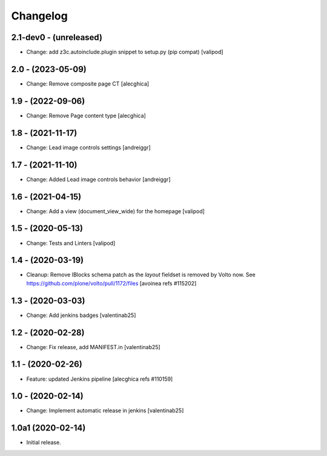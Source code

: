 Changelog
=========

2.1-dev0 - (unreleased)
---------------------------
* Change: add z3c.autoinclude.plugin snippet to setup.py (pip compat)
  [valipod]

2.0 - (2023-05-09)
---------------------------
* Change: Remove composite page CT
  [alecghica]

1.9 - (2022-09-06)
---------------------------
* Change: Remove Page content type
  [alecghica]

1.8 - (2021-11-17)
---------------------------
* Change: Lead image controls settings
  [andreiggr]

1.7 - (2021-11-10)
---------------------------
* Change: Added Lead image controls behavior
  [andreiggr]

1.6 - (2021-04-15)
---------------------------
* Change: Add a view (document_view_wide) for the homepage
  [valipod]

1.5 - (2020-05-13)
---------------------------
* Change: Tests and Linters
  [valipod]

1.4 - (2020-03-19)
---------------------------
* Cleanup: Remove IBlocks schema patch as the `layout` fieldset is removed by Volto now.
  See https://github.com/plone/volto/pull/1172/files
  [avoinea refs #115202]

1.3 - (2020-03-03)
---------------------------
* Change: Add jenkins badges
  [valentinab25]

1.2 - (2020-02-28)
---------------------------
* Change: Fix release, add MANIFEST.in
  [valentinab25]

1.1 - (2020-02-26)
---------------------------
* Feature: updated Jenkins pipeline
  [alecghica refs #110159]

1.0 - (2020-02-14)
---------------------------
* Change: Implement automatic release in jenkins [valentinab25]

1.0a1 (2020-02-14)
---------------------------
* Initial release.
